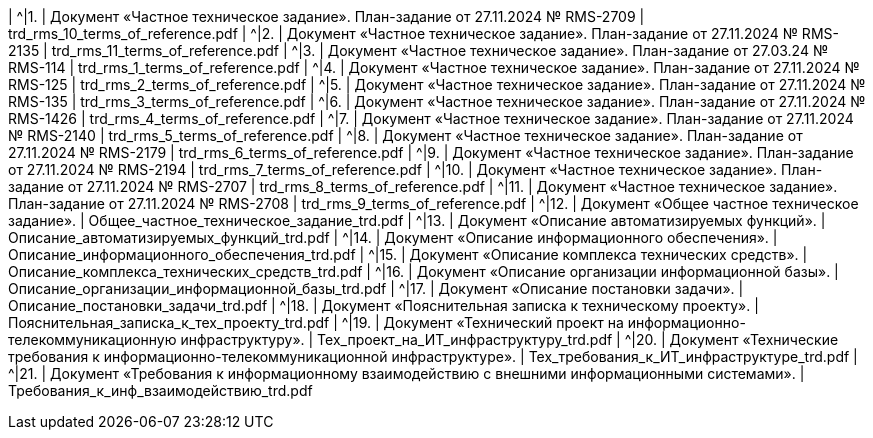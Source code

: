 |  ^|[.table-style-center]#{counter:t_row}.# | Документ «Частное техническое задание». План-задание от 27.11.2024 № RMS-2709  | trd_rms_10_terms_of_reference.pdf  
|  ^|[.table-style-center]#{counter:t_row}.# | Документ «Частное техническое задание». План-задание от 27.11.2024 № RMS-2135  | trd_rms_11_terms_of_reference.pdf  
|  ^|[.table-style-center]#{counter:t_row}.# | Документ «Частное техническое задание». План-задание от 27.03.24 № RMS-114  | trd_rms_1_terms_of_reference.pdf  
|  ^|[.table-style-center]#{counter:t_row}.# | Документ «Частное техническое задание». План-задание от 27.11.2024 № RMS-125  | trd_rms_2_terms_of_reference.pdf  
|  ^|[.table-style-center]#{counter:t_row}.# | Документ «Частное техническое задание». План-задание от 27.11.2024 № RMS-135  | trd_rms_3_terms_of_reference.pdf  
|  ^|[.table-style-center]#{counter:t_row}.# | Документ «Частное техническое задание». План-задание от 27.11.2024 № RMS-1426  | trd_rms_4_terms_of_reference.pdf  
|  ^|[.table-style-center]#{counter:t_row}.# | Документ «Частное техническое задание». План-задание от 27.11.2024 № RMS-2140  | trd_rms_5_terms_of_reference.pdf  
|  ^|[.table-style-center]#{counter:t_row}.# | Документ «Частное техническое задание». План-задание от 27.11.2024 № RMS-2179  | trd_rms_6_terms_of_reference.pdf  
|  ^|[.table-style-center]#{counter:t_row}.# | Документ «Частное техническое задание». План-задание от 27.11.2024 № RMS-2194  | trd_rms_7_terms_of_reference.pdf  
|  ^|[.table-style-center]#{counter:t_row}.# | Документ «Частное техническое задание». План-задание от 27.11.2024 № RMS-2707  | trd_rms_8_terms_of_reference.pdf  
|  ^|[.table-style-center]#{counter:t_row}.# | Документ «Частное техническое задание». План-задание от 27.11.2024 № RMS-2708  | trd_rms_9_terms_of_reference.pdf  
|  ^|[.table-style-center]#{counter:t_row}.# | Документ «Общее частное техническое задание».   | Общее_частное_техническое_задание_trd.pdf  
|  ^|[.table-style-center]#{counter:t_row}.# | Документ «Описание автоматизируемых функций».   | Описание_автоматизируемых_функций_trd.pdf  
|  ^|[.table-style-center]#{counter:t_row}.# | Документ «Описание информационного обеспечения».   | Описание_информационного_обеспечения_trd.pdf  
|  ^|[.table-style-center]#{counter:t_row}.# | Документ «Описание комплекса технических средств».   | Описание_комплекса_технических_средств_trd.pdf  
|  ^|[.table-style-center]#{counter:t_row}.# | Документ «Описание организации информационной базы».   | Описание_организации_информационной_базы_trd.pdf  
|  ^|[.table-style-center]#{counter:t_row}.# | Документ «Описание постановки задачи».   | Описание_постановки_задачи_trd.pdf  
|  ^|[.table-style-center]#{counter:t_row}.# | Документ «Пояснительная записка к техническому проекту».   | Пояснительная_записка_к_тех_проекту_trd.pdf  
|  ^|[.table-style-center]#{counter:t_row}.# | Документ «Технический проект на информационно-телекоммуникационную инфраструктуру».   | Тех_проект_на_ИТ_инфраструктуру_trd.pdf  
|  ^|[.table-style-center]#{counter:t_row}.# | Документ «Технические требования к информационно-телекоммуникационной инфраструктуре».   | Тех_требования_к_ИТ_инфраструктуре_trd.pdf  
|  ^|[.table-style-center]#{counter:t_row}.# | Документ «Требования к информационному взаимодействию с внешними информационными системами».   | Требования_к_инф_взаимодействию_trd.pdf  
